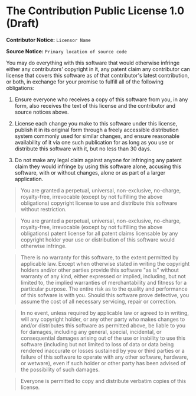 * The Contribution Public License 1.0 (Draft)

*Contributor Notice:* =Licensor Name=

*Source Notice:* =Primary location of source code=

You may do everything with this software that would otherwise
infringe either any contributors' copyright in it, any patent claim
any contributor can license that covers this software as of that
contributor's latest contribution, or both, in exchange for your
promise to fulfill all of the following obligations:

1. Ensure everyone who receives a copy of this software from you,
   in any form, also receives the text of this license and the
   contributor and source notices above.

2. License each change you make to this software under this license,
   publish it in its original form through a freely accessible
   distribution system commonly used for similar changes, and ensure
   reasonable availability of it via one such publication for as long
   as you use or distribute this software with it, but no less than 30 days.

3. Do not make any legal claim against anyone for infringing any
   patent claim they would infringe by using this software alone,
   accusing this software, with or without changes, alone or as
   part of a larger application.

#+begin_quote
You are granted a perpetual, universal, non-exclusive, no-charge, royalty-free, irrevocable (except by not fulfilling the above obligations) copyright license to use and distribute this software without restriction.
#+end_quote

#+begin_quote
You are granted a perpetual, universal, non-exclusive, no-charge, royalty-free, irrevocable (except by not fulfilling the above obligations) patent license for all patent claims licensable by any copyright holder your use or distribution of this software would otherwise infringe.
#+end_quote

#+begin_quote
There is no warranty for this software, to the extent permitted by applicable law. Except when otherwise stated in writing the copyright holders and/or other parties provide this software "as is" without warranty of any kind, either expressed or implied, including, but not limited to, the implied warranties of merchantability and fitness for a particular purpose. The entire risk as to the quality and performance of this sofware is with you. Should this software prove defective, you assume the cost of all necessary servicing, repair or correction.
#+end_quote

#+begin_quote
In no event, unless required by applicable law or agreed to in writing, will any copyright holder, or any other party who makes changes to and/or distributes this software as permitted above, be liable to you for damages, including any general, special, incidental, or consequential damages arising out of the use or inability to use this software (including but not limited to loss of data or data being rendered inaccurate or losses sustained by you or third parties or a failure of this software to operate with any other software, hardware, or wetware), even if such holder or other party has been advised of the possibility of such damages.
#+end_quote

#+begin_quote
Everyone is permitted to copy and distribute verbatim copies of this license.
#+end_quote

